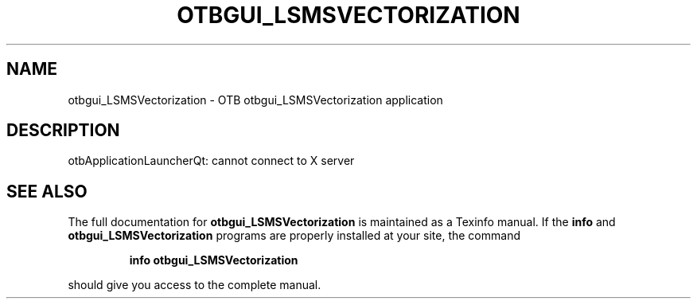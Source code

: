 .\" DO NOT MODIFY THIS FILE!  It was generated by help2man 1.46.4.
.TH OTBGUI_LSMSVECTORIZATION "1" "September 2015" "otbgui_LSMSVectorization 5.0.0" "User Commands"
.SH NAME
otbgui_LSMSVectorization \- OTB otbgui_LSMSVectorization application
.SH DESCRIPTION
otbApplicationLauncherQt: cannot connect to X server
.SH "SEE ALSO"
The full documentation for
.B otbgui_LSMSVectorization
is maintained as a Texinfo manual.  If the
.B info
and
.B otbgui_LSMSVectorization
programs are properly installed at your site, the command
.IP
.B info otbgui_LSMSVectorization
.PP
should give you access to the complete manual.
